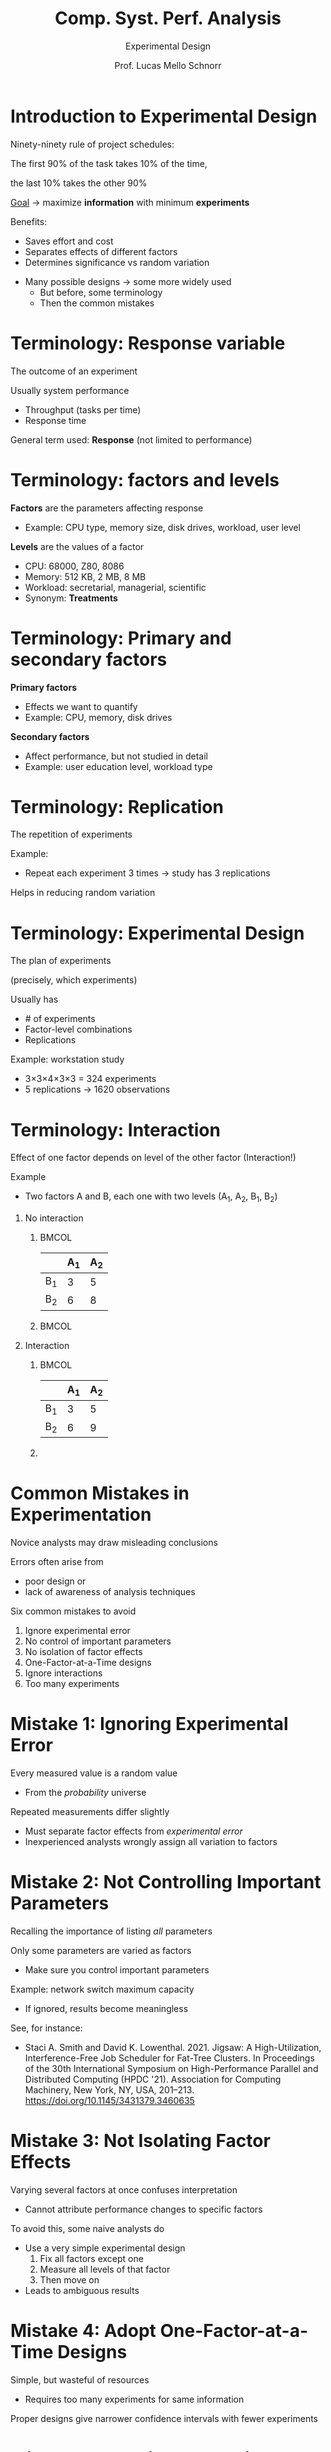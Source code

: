 # -*- coding: utf-8 -*-
# -*- mode: org -*-
#+startup: beamer overview indent
#+LANGUAGE: pt-br
#+TAGS: noexport(n)
#+EXPORT_EXCLUDE_TAGS: noexport
#+EXPORT_SELECT_TAGS: export

#+Title: Comp. Syst. Perf. Analysis
#+SubTitle: Experimental Design
#+Author: Prof. Lucas Mello Schnorr
#+Date: \copyleft

#+LaTeX_CLASS: beamer
#+LaTeX_CLASS_OPTIONS: [xcolor=dvipsnames,10pt]
#+OPTIONS: H:1 num:t toc:nil \n:nil @:t ::t |:t ^:t -:t f:t *:t <:t
#+LATEX_HEADER: \input{org-babel.tex}

* Introduction to Experimental Design

Ninety-ninety rule of project schedules:

#+begin_center
The first 90% of the task takes 10% of the time,

the last 10% takes the other 90%
#+end_center

_Goal_ \to maximize **information** with minimum **experiments**

#+latex: \vfill\pause

Benefits:
- Saves effort and cost
- Separates effects of different factors
- Determines significance vs random variation

#+latex: \pause\vfill

- Many possible designs → some more widely used
  - But before, some terminology
  - Then the common mistakes

* Terminology: Response variable

#+begin_center
The outcome of an experiment
#+end_center

#+latex: \vfill

Usually system performance
- Throughput (tasks per time)
- Response time

General term used: **Response** (not limited to performance)

* Terminology: factors and levels

*Factors* are the parameters affecting response
- Example: CPU type, memory size, disk drives, workload, user level

#+latex: \vfill

*Levels* are the values of a factor
- CPU: 68000, Z80, 8086
- Memory: 512 KB, 2 MB, 8 MB
- Workload: secretarial, managerial, scientific
- Synonym: *Treatments*

* Terminology: Primary and secondary factors

*Primary factors*
- Effects we want to quantify
- Example: CPU, memory, disk drives

#+latex: \vfill\pause

*Secondary factors*
- Affect performance, but not studied in detail
- Example: user education level, workload type

* Terminology: Replication

#+begin_center
The repetition of experiments
#+end_center

#+latex: \vfill

Example:
- Repeat each experiment 3 times → study has 3 replications

Helps in reducing random variation

* Terminology: Experimental Design

#+begin_center
The plan of experiments

(precisely, which experiments)
#+end_center

#+latex: \vfill

Usually has
- # of experiments
- Factor-level combinations
- Replications
  
Example: workstation study
- 3×3×4×3×3 = 324 experiments
- 5 replications → 1620 observations

* Terminology: Interaction

Effect of one factor depends on level of the other factor (Interaction!)

Example
- Two factors A and B, each one with two levels (A_1, A_2, B_1, B_2)

#+latex: \vfill

** No interaction
***                                                                 :BMCOL:
:PROPERTIES:
:BEAMER_col: 0.3
:END:
#+attr_latex: :center no
|    | A_1 | A_2 |
|----+----+----|
| B_1 |  3 |  5 |
| B_2 |  6 |  8 |
***                                                                 :BMCOL:
:PROPERTIES:
:BEAMER_col: 0.7
:END:
[[./img/factor-non-interaction.png]]

#+latex: \pause

** Interaction
***                                                                 :BMCOL:
:PROPERTIES:
:BEAMER_col: 0.3
:END:
|    | A_1 | A_2 |
|----+----+----|
| B_1 |  3 |  5 |
| B_2 |  6 |  9 |
*** 
:PROPERTIES:
:BEAMER_col: 0.7
:END:
[[./img/factor-interaction.png]]

* Common Mistakes in Experimentation

Novice analysts may draw misleading conclusions  

Errors often arise from
- poor design or
- lack of awareness of analysis techniques

#+latex: \vfill

Six common mistakes to avoid
1. Ignore experimental error
2. No control of important parameters
3. No isolation of factor effects
4. One-Factor-at-a-Time designs
5. Ignore interactions
6. Too many experiments

* Mistake 1: Ignoring Experimental Error

Every measured value is a random value
- From the /probability/ universe

#+latex: \vfill

Repeated measurements differ slightly  
- Must separate factor effects from /experimental error/
- Inexperienced analysts wrongly assign all variation to factors  

* Mistake 2: Not Controlling Important Parameters

Recalling the importance of listing /all/ parameters
#+attr_latex: :width .3\linewidth
[[./img/list-parameters.png]]

Only some parameters are varied as factors
- Make sure you control important parameters

Example: network switch maximum capacity
- If ignored, results become meaningless  

#+latex: \vfill\pause

See, for instance:
- Staci A. Smith and David K. Lowenthal. 2021. Jigsaw: A
  High-Utilization, Interference-Free Job Scheduler for Fat-Tree
  Clusters. In Proceedings of the 30th International Symposium on
  High-Performance Parallel and Distributed Computing (HPDC
  '21). Association for Computing Machinery, New York, NY, USA,
  201–213. https://doi.org/10.1145/3431379.3460635

* Mistake 3: Not Isolating Factor Effects

Varying several factors at once confuses interpretation  
- Cannot attribute performance changes to specific factors

#+latex: \vfill\pause
To avoid this, some naive analysts do
- Use a very simple experimental design
  1. Fix all factors except one
  2. Measure all levels of that factor
  3. Then move on
- Leads to ambiguous results

* Mistake 4: Adopt One-Factor-at-a-Time Designs

Simple, but wasteful of resources
- Requires too many experiments for same information

Proper designs give narrower confidence intervals with fewer experiments  

* Mistake 5: Ignoring Interactions

- Effect of one factor may depend on level of another  
- Example: cache size benefit depends on program size  
- One-factor-at-a-time cannot capture interactions  

* Mistake 6: Too Many Experiments

Large designs with many factors and levels are inefficient
- Example of the workstation study
  - 3×3×4×3×3 = 324 experiments
  - 5 replications → 1620 observations

#+latex: \vfill\pause

- Better: break into steps with smaller designs
- First step: small set of factors/levels
  - Debug process, identify insignificant factors  
- Later steps: expand design as needed

#+latex: \vfill\pause

See for instance
- Millani, L.F., Mello Schnorr, L. (2017). Computation-Aware Dynamic
  Frequency Scaling: Parsimonious Evaluation of the Time-Energy
  Trade-Off Using Design of Experiments. In: Desprez, F., et
  al. Euro-Par 2016: Parallel Processing
  Workshops. Euro-Par 2016. Lecture Notes in Computer Science(),
  vol 10104. Springer,
  Cham. https://doi.org/10.1007/978-3-319-58943-5_47

* References

#+latex: {\small
- Chapter 16, Sections 16.1 up to 16.3. Jain, Raj. The art of computer
  systems performance analysis: techniques for experimental design,
  measurement, simulation, and modeling. New York: John Wiley,
  c1991. ISBN 0471503363.
- Staci A. Smith and David K. Lowenthal. 2021. Jigsaw: A
  High-Utilization, Interference-Free Job Scheduler for Fat-Tree
  Clusters. In Proceedings of the 30th International Symposium on
  High-Performance Parallel and Distributed Computing (HPDC
  '21). Association for Computing Machinery, New York, NY, USA,
  201–213. https://doi.org/10.1145/3431379.3460635
- Millani, L.F., Mello Schnorr, L. (2017). Computation-Aware Dynamic
  Frequency Scaling: Parsimonious Evaluation of the Time-Energy
  Trade-Off Using Design of Experiments. In: Desprez, F., et
  al. Euro-Par 2016: Parallel Processing
  Workshops. Euro-Par 2016. Lecture Notes in Computer Science(),
  vol 10104. Springer,
  Cham. https://doi.org/10.1007/978-3-319-58943-5_47  
#+latex: }
